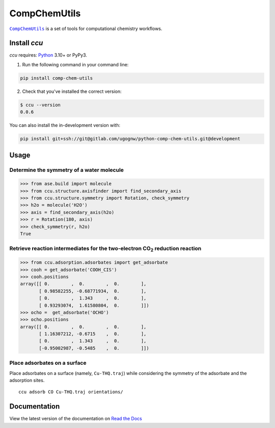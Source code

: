 =============
CompChemUtils
=============

|ccu|_ is a set of tools for computational chemistry workflows.

.. start

Install `ccu`
=============

`ccu` requires: Python_ 3.10+ or PyPy3.

1. Run the following command in your command line:

.. code-block::

    pip install comp-chem-utils

2. Check that you've installed the correct version:

.. code-block::

    $ ccu --version
    0.0.6

You can also install the in-development version with:

.. code-block::

    pip install git+ssh://git@gitlab.com/ugognw/python-comp-chem-utils.git@development

Usage
=====

Determine the symmetry of a water molecule
------------------------------------------

.. code-block:: python

    >>> from ase.build import molecule
    >>> from ccu.structure.axisfinder import find_secondary_axis
    >>> from ccu.structure.symmetry import Rotation, check_symmetry
    >>> h2o = molecule('H2O')
    >>> axis = find_secondary_axis(h2o)
    >>> r = Rotation(180, axis)
    >>> check_symmetry(r, h2o)
    True

Retrieve reaction intermediates for the two-electron |CO2| reduction reaction
-----------------------------------------------------------------------------

.. code-block:: python

    >>> from ccu.adsorption.adsorbates import get_adsorbate
    >>> cooh = get_adsorbate('COOH_CIS')
    >>> cooh.positions
    array([[ 0.        ,  0.        ,  0.        ],
           [ 0.98582255, -0.68771934,  0.        ],
           [ 0.        ,  1.343     ,  0.        ],
           [ 0.93293074,  1.61580804,  0.        ]])
    >>> ocho =  get_adsorbate('OCHO')
    >>> ocho.positions
    array([[ 0.        ,  0.        ,  0.        ],
           [ 1.16307212, -0.6715    ,  0.        ],
           [ 0.        ,  1.343     ,  0.        ],
           [-0.95002987, -0.5485    ,  0.        ]])

Place adsorbates on a surface
-----------------------------

Place adsorbates on a surface (namely, ``Cu-THQ.traj``) while considering the
symmetry of the adsorbate and the adsorption sites. ::

    ccu adsorb CO Cu-THQ.traj orientations/


.. |ccu| replace:: ``CompChemUtils``
.. _ccu: https://gitlab.com/ugognw/python-comp-chem-utils/
.. _Python: https://www.python.org
.. |click| replace:: ``click``
.. _click: https://click.palletsprojects.com/en/8.1.x/
.. |numpy| replace:: ``numpy``
.. _numpy: https://numpy.org
.. |scipy| replace:: ``scipy``
.. _scipy: https://scipy.org
.. |ase| replace:: ``ase``
.. _ASE: https://wiki.fysik.dtu.dk/ase/index.html
.. |CO2| replace:: CO\ :sub:`2`

.. end

Documentation
=============

View the latest version of the documentation on `Read the Docs`_

.. _Read the Docs: https://python-comp-chem-utils.readthedocs.io/en/latest
